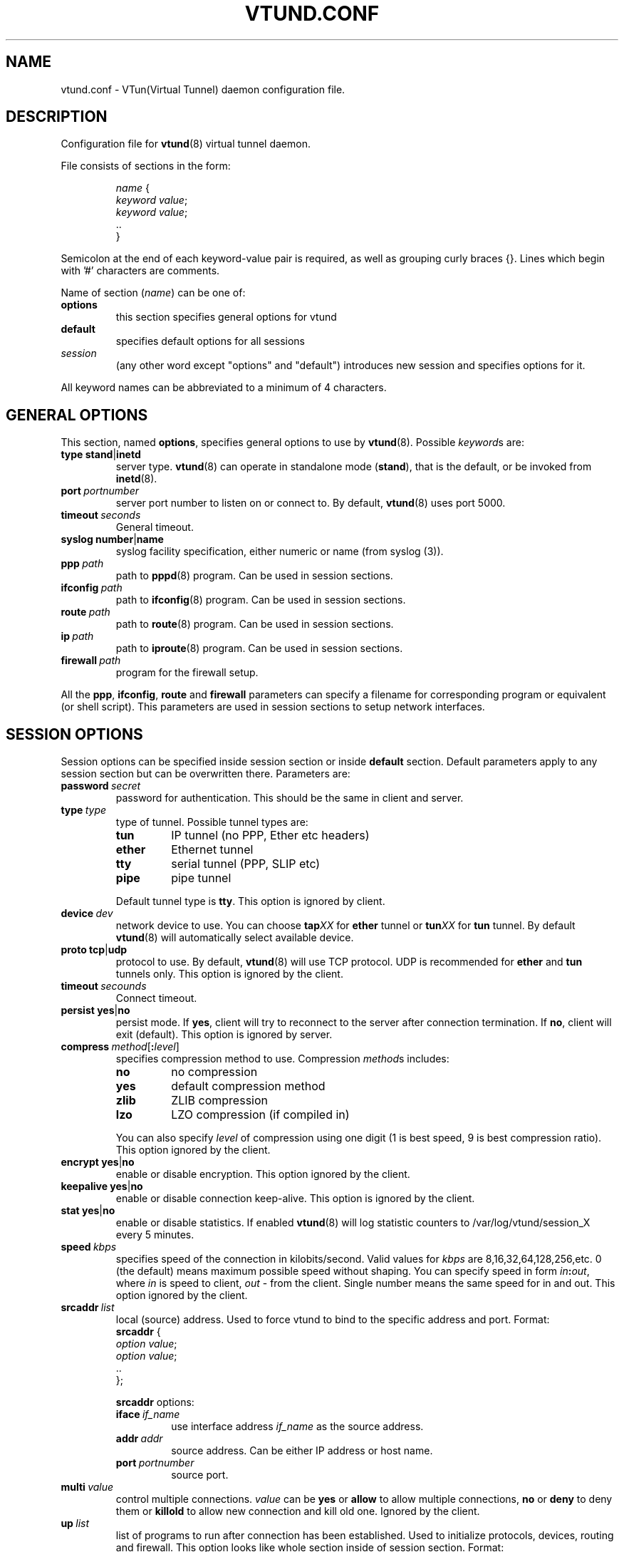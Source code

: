 .\" Manual page for vtund.conf
.\" $Id: vtund.conf.5,v 1.1.2.4 2001/08/21 21:31:37 maxk Exp $
.TH VTUND.CONF 5

.SH NAME
vtund.conf \- VTun(Virtual Tunnel) daemon configuration file.

.SH DESCRIPTION

Configuration file for
.BR vtund (8)
virtual tunnel daemon.
.LP
File consists of sections in the form:
.IP
.nf
.IR name " {"
.IR "  keyword value" ;
.IR "  keyword value" ;
  ..
}
.fi

.LP
Semicolon at the end of each keyword-value pair is required,
as well as grouping curly braces {}.
Lines which begin with '#' characters are comments.
.LP
Name of section (\fIname\fR) can be one of:
.IP \fBoptions\fR
this section specifies general options for vtund
.IP \fBdefault\fR
specifies default options for all sessions
.IP \fIsession\fR
(any other word except "options" and "default")
introduces new session and specifies options for it.
.LP
All keyword names can be abbreviated to a minimum of 4 characters.
.LP

.SH "GENERAL OPTIONS"

.LP
This section, named
.BR options ,
specifies general options to use by
.BR vtund (8).
Possible \fIkeyword\fRs are:
.IP \fBtype\fR\ \fBstand\fR|\fBinetd\fR
server type. \fBvtund\fR(8) can operate in standalone
mode (\fBstand\fR), that is the default, or be invoked from
.BR inetd (8).

.IP \fBport\ \fIportnumber\fR
server port number to listen on or connect to.
By default, \fBvtund\fR(8) uses port 5000.

.IP \fBtimeout\ \fIseconds\fR
General timeout.

.IP \fBsyslog\fR\ \fBnumber\fR|\fBname\fR
syslog facility specification, either numeric or name (from syslog (3)).

.IP \fBppp\ \fIpath\fR
path to \fBpppd\fR(8) program.  Can be used in session sections.

.IP \fBifconfig\ \fIpath\fR
path to \fBifconfig\fR(8) program.  Can be used in session sections.

.IP \fBroute\ \fIpath\fR
path to \fBroute\fR(8) program.  Can be used in session sections.

.IP \fBip\ \fIpath\fR
path to \fBiproute\fR(8) program.  Can be used in session sections.

.IP \fBfirewall\ \fIpath\fR
program for the firewall setup.

.LP
All the \fBppp\fR, \fBifconfig\fR, \fBroute\fR and \fBfirewall\fR
parameters can specify a filename for corresponding program or
equivalent (or shell script).  This parameters are used in session sections
to setup network interfaces.

.SH "SESSION OPTIONS"

.LP
Session options can be specified inside session section or
inside \fBdefault\fR section.  Default parameters apply
to any session section but can be overwritten there.
Parameters are:

.IP \fBpassword\ \fIsecret\fR
password for authentication.  This should be the same in
client and server.

.IP \fBtype\ \fItype\fR
type of tunnel.  Possible tunnel types are:
.RS
.IP \fBtun\fR
IP tunnel (no PPP, Ether etc headers)
.IP \fBether\fR
Ethernet tunnel
.IP \fBtty\fR
serial tunnel (PPP, SLIP etc)
.IP \fBpipe\fR
pipe tunnel
.RE
.IP
Default tunnel type is \fBtty\fR.
This option is ignored by client.

.IP \fBdevice\ \fIdev\fR
network device to use.  You can choose
\fBtap\fIXX\fR for \fBether\fR tunnel
or \fBtun\fIXX\fR for \fBtun\fR tunnel.
By default \fBvtund\fR(8) will automatically select available device.

.IP \fBproto\ \fBtcp\fR|\fBudp\fR
protocol to use.  By default, \fBvtund\fR(8) will use TCP protocol.
UDP is recommended for \fBether\fR and \fBtun\fR tunnels only.
This option is ignored by the client.

.IP \fBtimeout\ \fIsecounds\fR
Connect timeout.

.IP \fBpersist\fR\ \fByes\fR|\fBno\fR
persist mode.  If \fByes\fR, client will try to reconnect
to the server after connection termination.  If \fBno\fR,
client will exit (default).
This option is ignored by server.

.IP \fBcompress\ \fImethod\fR[\fB:\fIlevel\fR]
specifies compression method to use.  Compression \fImethod\fRs includes:
.RS
.IP \fBno\fR
no compression
.IP \fByes\fR
default compression method
.IP \fBzlib\fR
ZLIB compression
.IP \fBlzo\fR
LZO compression (if compiled in)
.RE
.IP
You can also specify \fIlevel\fR of compression using one
digit (1 is best speed, 9 is best compression ratio).
This option ignored by the client.
.IP \fBencrypt\ \fByes\fR|\fBno\fR
enable or disable encryption.  This option ignored by the client.
.IP \fBkeepalive\ \fByes\fR|\fBno\fR
enable or disable connection keep-alive.
This option is ignored by the client.
.IP \fBstat\ \fByes\fR|\fBno\fR
enable or disable statistics.  If enabled \fBvtund\fR(8) will log
statistic counters to /var/log/vtund/session_X every 5 minutes.
.IP \fBspeed\ \fIkbps\fR
specifies speed of the connection in kilobits/second.
Valid values for \fIkbps\fR are 8,16,32,64,128,256,etc.
0 (the default) means maximum possible speed without shaping.
You can specify speed in form \fIin\fB:\fIout\fR, where
\fIin\fR is speed to client, \fIout\fR - from the client.
Single number means the same speed for in and out.
This option ignored by the client.
.IP \fBsrcaddr\ \fIlist\fR
local (source) address. Used to force vtund to bind to the specific
address and port.  Format:
.nf
  \fBsrcaddr\fR {
   \fIoption \fIvalue\fR;
   \fIoption \fIvalue\fR;
   ..
  };
.fi
.IP
\fBsrcaddr\fR options:
.RS
.IP \fBiface\ \fIif_name\fR
use interface address \fIif_name\fR as the source address.
.IP \fBaddr\ \fIaddr\fR
source address.  Can be either IP address or host name.
.IP \fBport\ \fIportnumber\fR
source port.
.RE
.IP \fBmulti\ \fIvalue\fR
control multiple connections.  \fIvalue\fR can be
\fByes\fR or \fBallow\fR to allow multiple connections,
\fBno\fR or \fBdeny\fR to deny them or
\fBkillold\fR to allow new connection and kill old one.
Ignored by the client.
.IP \fBup\ \fIlist\fR
list of programs to run after connection has been established.
Used to initialize protocols, devices, routing and firewall.
This option looks like whole section inside of session section.
Format:
.nf
 \fBup\fR {
   \fIoption \fIvalue\fR;
   \fIoption \fIvalue\fR;
   ..
 };
.fi
.IP
Options inside \fBup\fR (and \fBdown\fR) blocks:
.RS
.IP \fBprogram\ \fIpath\ arguments\fR\ [\fBwait\fR]
run specified program.  \fIpath\fR is the full path to the program,
\fIarguments\fR is all arguments to pass to it (enclosed in double quotes).
If \fIwait\fR specified, \fBvtund\fR will wait program termination.
Special characters that can be used inside \fIarguments\fR parameter:
.IP
\fB\'\fR (single quotes) - group arguments
.br
\fB\\\fR (back slash) - escape character
.br
\fB%d\fR - TUN or TAP device or TTY port name 
.br
\fB%%\fR (double percent) - same as %d
.br
\fB%A\fR - Local IP address
.br
\fB%P\fR - Local TCP or UDP port
.br
\fB%a\fR - Remote IP address
.br
\fB%p\fR - Remote TCP or UDP port
.IP \fBppp\ \fIarguments\fR
run program specified by \fBppp\fR statement in \fBoptions\fR section.
All special character described above are valid in \fIarguments\fR here.
.IP \fBifconfig\ \fIarguments\fR
run program specified by \fBifconfig\fR statement in \fBoptions\fR section.
.IP \fBroute\ \fIarguments\fR
run program specified by \fBroute\fR statement in \fBoptions\fR section.
.IP \fBip\ \fIarguments\fR
run program specified by \fBip\fR statement in \fBoptions\fR section.
.IP \fBfirewall\ \fIarguments\fR
run program specified by \fBfirewall\fR statement in \fBoptions\fR section.
.RE
.IP \fBdown\ \fIlist\fR
list of programs to run after connection has been terminated.
It is similar to \fBup\fR parameter above.
Format:
.nf
 \fBdown\fR {
   \fIoption \fIvalue\fR;
   \fIoption \fIvalue\fR;
   ..
 };
.fi

.SH NOTES
Options ignored by the client are supplied by the server at the run
time or are used only on the server side.

.SH "SEE ALSO"
.BR vtund (8),
.BR inetd (8),
.BR ifconfig (8),
.BR route (8),
.BR pppd (8),
.BR syslog (3),
.BR zlib (3).

.SH AUTHOR
Vtund written by Maxim Krasnyansky <max_mk@yahoo.com>.
This manual page was derived from comments in config file by
Michael Tokarev <mjt@tls.msk.ru>
